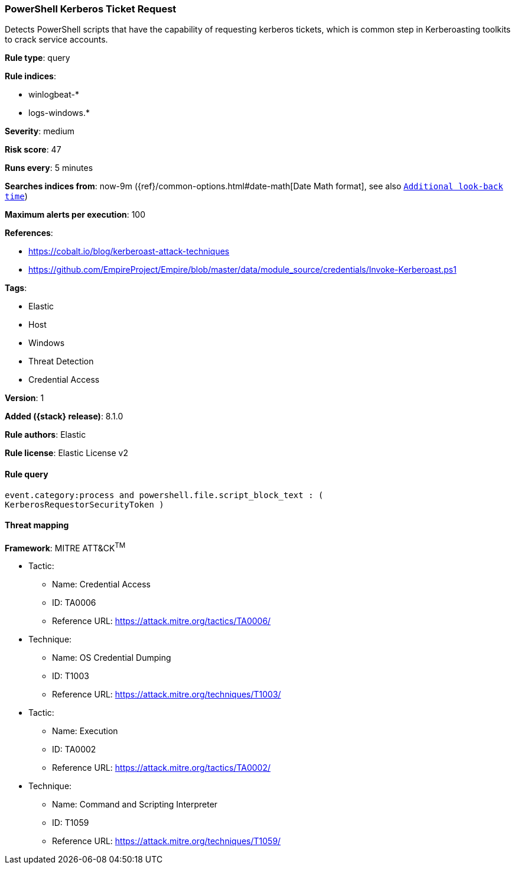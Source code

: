 [[powershell-kerberos-ticket-request]]
=== PowerShell Kerberos Ticket Request

Detects PowerShell scripts that have the capability of requesting kerberos tickets, which is common step in Kerberoasting toolkits to crack service accounts.

*Rule type*: query

*Rule indices*:

* winlogbeat-*
* logs-windows.*

*Severity*: medium

*Risk score*: 47

*Runs every*: 5 minutes

*Searches indices from*: now-9m ({ref}/common-options.html#date-math[Date Math format], see also <<rule-schedule, `Additional look-back time`>>)

*Maximum alerts per execution*: 100

*References*:

* https://cobalt.io/blog/kerberoast-attack-techniques
* https://github.com/EmpireProject/Empire/blob/master/data/module_source/credentials/Invoke-Kerberoast.ps1

*Tags*:

* Elastic
* Host
* Windows
* Threat Detection
* Credential Access

*Version*: 1

*Added ({stack} release)*: 8.1.0

*Rule authors*: Elastic

*Rule license*: Elastic License v2

==== Rule query


[source,js]
----------------------------------
event.category:process and powershell.file.script_block_text : (
KerberosRequestorSecurityToken )
----------------------------------

==== Threat mapping

*Framework*: MITRE ATT&CK^TM^

* Tactic:
** Name: Credential Access
** ID: TA0006
** Reference URL: https://attack.mitre.org/tactics/TA0006/
* Technique:
** Name: OS Credential Dumping
** ID: T1003
** Reference URL: https://attack.mitre.org/techniques/T1003/


* Tactic:
** Name: Execution
** ID: TA0002
** Reference URL: https://attack.mitre.org/tactics/TA0002/
* Technique:
** Name: Command and Scripting Interpreter
** ID: T1059
** Reference URL: https://attack.mitre.org/techniques/T1059/
